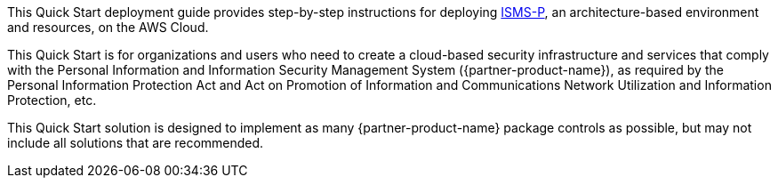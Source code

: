 // Replace the content in <>
// Identify your target audience and explain how/why they would use this Quick Start.
//Avoid borrowing text from third-party websites (copying text from AWS service documentation is fine). Also, avoid marketing-speak, focusing instead on the technical aspect.

This Quick Start deployment guide provides step-by-step instructions for deploying https://aws.amazon.com/ko/compliance/k-isms/?nc1=h_ls[ISMS-P], an architecture-based environment and resources, on the AWS Cloud.

This Quick Start is for organizations and users who need to create a cloud-based security infrastructure and services that comply with the Personal Information and Information Security Management System ({partner-product-name}), as required by the Personal Information Protection Act and Act on Promotion of Information and Communications Network Utilization and Information Protection, etc.

This Quick Start solution is designed to implement as many {partner-product-name} package controls as possible, but may not include all solutions that are recommended.
